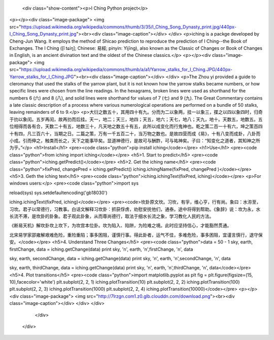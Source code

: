           <div class="show-content"><p>I Ching Python project</p>
<p></p><div class="image-package">
<img src="https://upload.wikimedia.org/wikipedia/commons/thumb/3/35/I_Ching_Song_Dynasty_print.jpg/440px-I_Ching_Song_Dynasty_print.jpg"><br><div class="image-caption"></div>
</div>
<p>iching is a packge developed by Cheng-Jun Wang. It employs the method of Shicao prediction to reproduce the prediction of I Ching--the Book of Exchanges. The I Ching ([î tɕíŋ]; Chinese: 易經; pinyin: Yìjīng), also known as the Classic of Changes or Book of Changes in English, is an ancient divination text and the oldest of the Chinese classics.</p>
<p></p><div class="image-package">
<img src="https://upload.wikimedia.org/wikipedia/commons/thumb/a/a1/Yarrow_stalks_for_I_Ching.JPG/440px-Yarrow_stalks_for_I_Ching.JPG"><br><div class="image-caption"></div>
</div>
<p>The Zhou yi provided a guide to cleromancy that used the stalks of the yarrow plant, but it is not known how the yarrow stalks became numbers, or how specific lines were chosen from the line readings. In the hexagrams, broken lines were used as shorthand for the numbers 6 (六) and 8 (八), and solid lines were shorthand for values of 7 (七) and 9 (九). The Great Commentary contains a late classic description of a process where various numerological operations are performed on a bundle of 50 stalks, leaving remainders of 6 to 9.</p>
<p>大衍之数五十，其用四十有九。分而为二以象两，挂一以象三，揲之以四以象四时，归奇于扐以象闰。五岁再闰，故再扐而后挂。天一，地二；天三，地四；天五，地六；天七，地八；天九，地十。天数五，地数五。五位相得而各有合，天数二十有五，地数三十，凡天地之数五十有五，此所以成变化而行鬼神也。乾之策二百一十有六，坤之策百四十有四，凡三百六十，当期之日。二篇之策，万有一千五百二十，当万物之数也。是故四营而成《易》，十有八变而成卦，八卦而小成。引而伸之，触类而长之，天下之能事毕矣。显道神德行，是故可与酬酢，可与祐神矣。子曰：“知变化之道者，其知神之所为乎。”</p>
<h1>Install</h1>
<pre><code class="python">pip install iching</code></pre>
<h1>Use</h1>
<pre><code class="python">from iching import iching</code></pre>
<h5>1. Start to predict</h5>
<pre><code class="python">iching.getPredict()</code></pre>
<h5>2. Get the iching name</h5>
<pre><code class="python">fixPred, changePred   = iching.getPredict()
iching.ichingName(fixPred, changePred  )</code></pre>
<h5>3. Geth the iching text</h5>
<pre><code class="python">iching.ichingText(fixPred, iching)</code></pre>
<p>For windows users:</p>
<pre><code class="python">import sys

reload(sys)
sys.setdefaultencoding('gb18030')

iching.ichingText(fixPred, iching)</code></pre>
<pre><code>坎卦原文坎。习坎，有孚，维心亨，行有尚。象曰：水洊至，习坎。君子以常德行，习教事。白话文解释习坎卦：抓获俘虏，劝慰安抚他们，通泰。途中将得到帮助。《象辞》说：坎为永，水长流不滞，是坎卦的卦象。君子观此卦象，从而尊尚德行，取法于细水长流之象，学习教化人民的方法。

《断易天机》解坎卦坎上坎下，为坎宫本位卦。坎为陷入、陷阱，为险难之境。此时应坚持信心，才能豁然贯通。

北宋易学家邵雍解艰难危险，重险重陷；事多困阻，谨慎行事。得此卦者，运气不佳，多难危险，事多困阻，宜谨言慎行，退守保安。</code></pre>
<h5>4. Understand Three Changes</h5>
<pre><code class="python">data = 50 - 1
sky, earth, firstChange, data = iching.getChange(data)
print sky, '\n', earth, '\n',firstChange, '\n', data

sky, earth, secondChange, data = iching.getChange(data)
print sky, '\n', earth, '\n',secondChange, '\n', data

sky, earth, thirdChange, data = iching.getChange(data)
print sky, '\n', earth, '\n',thirdChange, '\n', data</code></pre>
<h5>4. Plot transitions</h5>
<pre><code class="python">import matplotlib.pyplot as plt
fig = plt.figure(figsize=(15, 10),facecolor='white')
plt.subplot(2, 2, 1)
iching.plotTransition(10)
plt.subplot(2, 2, 2)
iching.plotTransition(100)
plt.subplot(2, 2, 3)
iching.plotTransition(1000)
plt.subplot(2, 2, 4)
iching.plotTransition(10000)</code></pre>
<p></p><div class="image-package">
<img src="http://7lrzgn.com1.z0.glb.clouddn.com/download.png"><br><div class="image-caption"></div>
</div>
</div>
        </div>
      </div>